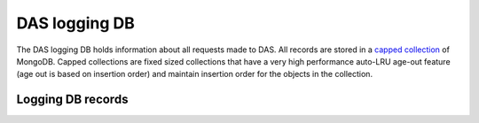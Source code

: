 DAS logging DB
==============
The DAS logging DB holds information about all requests made to DAS. All records are stored in a
`capped collection <http://www.mongodb.org/display/DOCS/Capped+Collections>`_ of MongoDB.
Capped collections are fixed sized collections that have a very high performance auto-LRU 
age-out feature (age out is based on insertion order) and  maintain insertion order for 
the objects in the collection.

Logging DB records
------------------

.. doctest::

    {"args": {"query": "site=T1_CH_CERN"}, 
     "qhash": "7c8ba62a07ff2820c217ae3b51686383", "ip": "127.0.0.1", 
     "hostname": "", "port": 65238, 
     "headers": {"Remote-Addr": "127.0.0.1", "Accept-Encoding": "identity", 
                 "Host": "localhost:8211", "Accept": "application/json", 
                 "User-Agent": "Python-urllib/2.6", "Connection": "close"}, 
     "timestamp": 1263488174.364929, 
     "path": "/status", "_id": "4b4f4caee2194e72ae000003", "method": "GET"}

